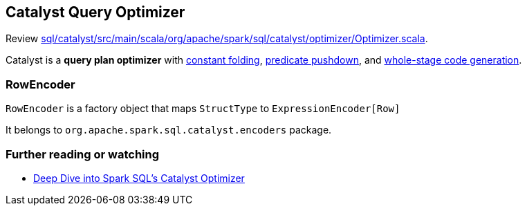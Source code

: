 == Catalyst Query Optimizer

Review https://github.com/apache/spark/blob/master/sql/catalyst/src/main/scala/org/apache/spark/sql/catalyst/optimizer/Optimizer.scala[sql/catalyst/src/main/scala/org/apache/spark/sql/catalyst/optimizer/Optimizer.scala].

Catalyst is a *query plan optimizer* with link:spark-sql-catalyst-constant-folding.adoc[constant folding], link:spark-sql-predicate-pushdown.adoc[predicate pushdown], and link:spark-sql-whole-stage-codegen.adoc[whole-stage code generation].

=== RowEncoder

`RowEncoder` is a factory object that maps `StructType` to `ExpressionEncoder[Row]`

It belongs to `org.apache.spark.sql.catalyst.encoders` package.

=== [[i-want-more]] Further reading or watching

* https://databricks.com/blog/2015/04/13/deep-dive-into-spark-sqls-catalyst-optimizer.html[Deep Dive into Spark SQL’s Catalyst Optimizer]
